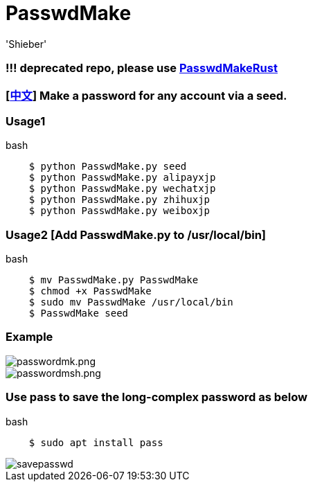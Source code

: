 # PasswdMake
:experimental:
:author: 'Shieber'
:date: '2020.07.31'

### !!! deprecated repo, please use https://github.com/QMHTMY/PasswdMakeRust[PasswdMakeRust]

### [link:README_CN.adoc[中文]] Make a password for any account via a seed. 

### Usage1

[source, shell]
.bash
----
    $ python PasswdMake.py seed
    $ python PasswdMake.py alipayxjp
    $ python PasswdMake.py wechatxjp
    $ python PasswdMake.py zhihuxjp
    $ python PasswdMake.py weiboxjp
----

### Usage2 [Add PasswdMake.py to /usr/local/bin]

[source, shell]
.bash
-----
    $ mv PasswdMake.py PasswdMake
    $ chmod +x PasswdMake
    $ sudo mv PasswdMake /usr/local/bin
    $ PasswdMake seed
-----

### Example

image::./passwdmake.png[passwordmk.png]

image::./passwdmakeshell.png[passwordmsh.png]

### Use pass to save the long-complex password as below

[source, shell]
.bash
-----
    $ sudo apt install pass
-----

image::./savepasswd.gif[savepasswd]

